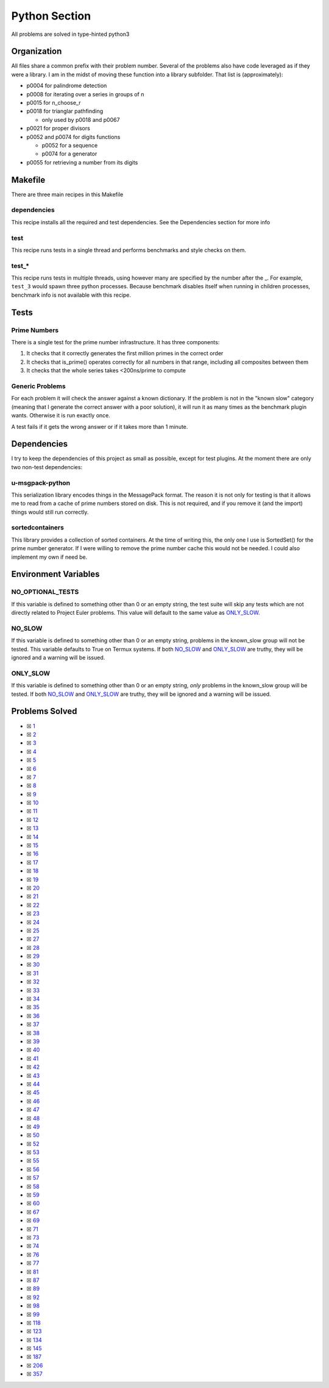 Python Section
==============

.. |Python Check| image:: https://github.com/LivInTheLookingGlass/Euler/actions/workflows/python.yml/badge.svg
   :target: https://github.com/LivInTheLookingGlass/Euler/actions/workflows/python.yml

|Python Check|

All problems are solved in type-hinted python3

Organization
------------

All files share a common prefix with their problem number. Several of
the problems also have code leveraged as if they were a library. I am in
the midst of moving these function into a library subfolder. That
list is (approximately):

-  p0004 for palindrome detection
-  p0008 for iterating over a series in groups of n
-  p0015 for n_choose_r
-  p0018 for trianglar pathfinding

   -  only used by p0018 and p0067
-  p0021 for proper divisors
-  p0052 and p0074 for digits functions

   -  p0052 for a sequence
   -  p0074 for a generator
-  p0055 for retrieving a number from its digits

Makefile
--------

There are three main recipes in this Makefile

dependencies
~~~~~~~~~~~~

This recipe installs all the required and test dependencies. See the
Dependencies section for more info

test
~~~~

This recipe runs tests in a single thread and performs benchmarks and
style checks on them.

test\_\*
~~~~~~~~

This recipe runs tests in multiple threads, using however many are
specified by the number after the \_. For example, ``test_3`` would
spawn three python processes. Because benchmark disables itself when
running in children processes, benchmark info is not available with this
recipe.

Tests
-----

Prime Numbers
~~~~~~~~~~~~~

There is a single test for the prime number infrastructure. It has three
components:

1. It checks that it correctly generates the first million primes in the
   correct order
2. It checks that is_prime() operates correctly for all numbers in that
   range, including all composites between them
3. It checks that the whole series takes <200ns/prime to compute

Generic Problems
~~~~~~~~~~~~~~~~

For each problem it will check the answer against a known dictionary. If
the problem is not in the "known slow" category (meaning that I generate
the correct answer with a poor solution), it will run it as many times
as the benchmark plugin wants. Otherwise it is run exactly once.

A test fails if it gets the wrong answer or if it takes more than 1
minute.

Dependencies
------------

I try to keep the dependencies of this project as small as possible,
except for test plugins. At the moment there are only two non-test
dependencies:

u-msgpack-python
~~~~~~~~~~~~~~~~

This serialization library encodes things in the MessagePack format. The
reason it is not only for testing is that it allows me to read from a
cache of prime numbers stored on disk. This is not required, and if you
remove it (and the import) things would still run correctly.

sortedcontainers
~~~~~~~~~~~~~~~~

This library provides a collection of sorted containers. At the time of
writing this, the only one I use is SortedSet() for the prime number
generator. If I were willing to remove the prime number cache this would
not be needed. I could also implement my own if need be.

Environment Variables
---------------------

NO_OPTIONAL_TESTS
~~~~~~~~~~~~~~~~~

If this variable is defined to something other than 0 or an empty
string, the test suite will skip any tests which are not directly
related to Project Euler problems. This value will default to the same
value as `ONLY_SLOW <#only-slow>`__.

NO_SLOW
~~~~~~~

If this variable is defined to something other than 0 or an empty
string, problems in the known_slow group will not be tested. This
variable defaults to True on Termux systems. If both
`NO_SLOW <#no-slow>`__ and `ONLY_SLOW <#only-slow>`__ are
truthy, they will be ignored and a warning will be issued.

ONLY_SLOW
~~~~~~~~~

If this variable is defined to something other than 0 or an empty
string, *only* problems in the known_slow group will be tested. If both
`NO_SLOW <#no-slow>`__ and `ONLY_SLOW <#only-slow>`__ are
truthy, they will be ignored and a warning will be issued.

Problems Solved
---------------

-  ☒ `1 <./p0001.py>`__
-  ☒ `2 <./p0002.py>`__
-  ☒ `3 <./p0003.py>`__
-  ☒ `4 <./p0004.py>`__
-  ☒ `5 <./p0005.py>`__
-  ☒ `6 <./p0006.py>`__
-  ☒ `7 <./p0007.py>`__
-  ☒ `8 <./p0008.py>`__
-  ☒ `9 <./p0009.py>`__
-  ☒ `10 <./p0010.py>`__
-  ☒ `11 <./p0011.py>`__
-  ☒ `12 <./p0012.py>`__
-  ☒ `13 <./p0013.py>`__
-  ☒ `14 <./p0014.py>`__
-  ☒ `15 <./p0015.py>`__
-  ☒ `16 <./p0016.py>`__
-  ☒ `17 <./p0017.py>`__
-  ☒ `18 <./p0018.py>`__
-  ☒ `19 <./p0019.py>`__
-  ☒ `20 <./p0020.py>`__
-  ☒ `21 <./p0021.py>`__
-  ☒ `22 <./p0022.py>`__
-  ☒ `23 <./p0023.py>`__
-  ☒ `24 <./p0024.py>`__
-  ☒ `25 <./p0025.py>`__
-  ☒ `27 <./p0027.py>`__
-  ☒ `28 <./p0028.py>`__
-  ☒ `29 <./p0029.py>`__
-  ☒ `30 <./p0030.py>`__
-  ☒ `31 <./p0031.py>`__
-  ☒ `32 <./p0032.py>`__
-  ☒ `33 <./p0033.py>`__
-  ☒ `34 <./p0034.py>`__
-  ☒ `35 <./p0035.py>`__
-  ☒ `36 <./p0036.py>`__
-  ☒ `37 <./p0037.py>`__
-  ☒ `38 <./p0038.py>`__
-  ☒ `39 <./p0039.py>`__
-  ☒ `40 <./p0040.py>`__
-  ☒ `41 <./p0041.py>`__
-  ☒ `42 <./p0042.py>`__
-  ☒ `43 <./p0043.py>`__
-  ☒ `44 <./p0044.py>`__
-  ☒ `45 <./p0045.py>`__
-  ☒ `46 <./p0046.py>`__
-  ☒ `47 <./p0047.py>`__
-  ☒ `48 <./p0048.py>`__
-  ☒ `49 <./p0049.py>`__
-  ☒ `50 <./p0050.py>`__
-  ☒ `52 <./p0052.py>`__
-  ☒ `53 <./p0053.py>`__
-  ☒ `55 <./p0055.py>`__
-  ☒ `56 <./p0056.py>`__
-  ☒ `57 <./p0057.py>`__
-  ☒ `58 <./p0058.py>`__
-  ☒ `59 <./p0059.py>`__
-  ☒ `60 <./p0060.py>`__
-  ☒ `67 <./p0067.py>`__
-  ☒ `69 <./p0069.py>`__
-  ☒ `71 <./p0071.py>`__
-  ☒ `73 <./p0073.py>`__
-  ☒ `74 <./p0074.py>`__
-  ☒ `76 <./p0076.py>`__
-  ☒ `77 <./p0077.py>`__
-  ☒ `81 <./p0081.py>`__
-  ☒ `87 <./p0087.py>`__
-  ☒ `89 <./p0089.py>`__
-  ☒ `92 <./p0092.py>`__
-  ☒ `98 <./p0098.py>`__
-  ☒ `99 <./p0099.py>`__
-  ☒ `118 <./p0118.py>`__
-  ☒ `123 <./p0123.py>`__
-  ☒ `134 <./p0134.py>`__
-  ☒ `145 <./p0145.py>`__
-  ☒ `187 <./p0187.py>`__
-  ☒ `206 <./p0206.py>`__
-  ☒ `357 <./p0357.py>`__

